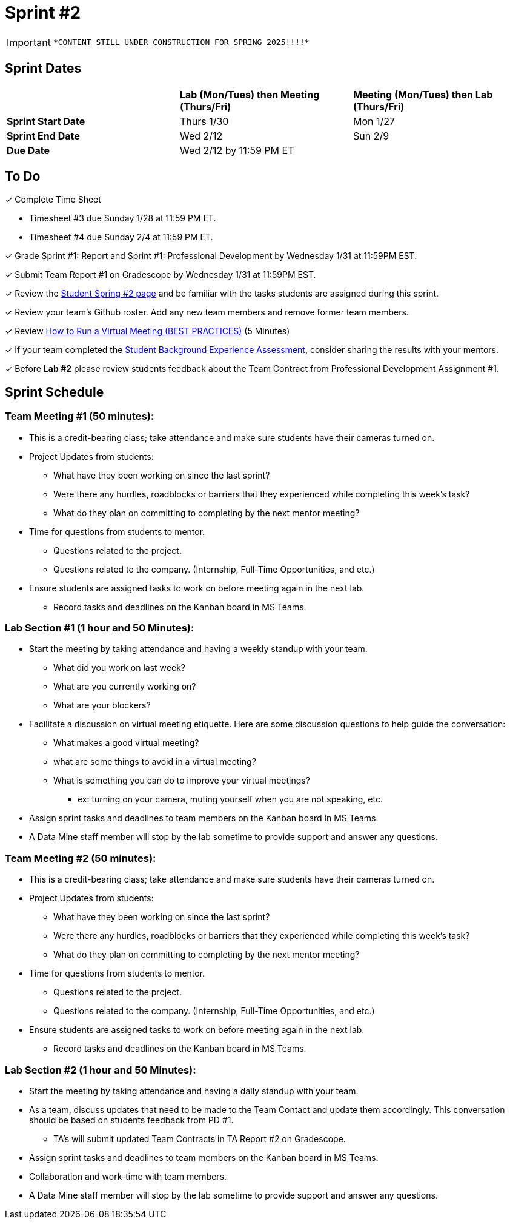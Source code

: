 = Sprint #2

[IMPORTANT]
====
 *CONTENT STILL UNDER CONSTRUCTION FOR SPRING 2025!!!!*
====

// == Intro Video

// ++++
// <iframe width="560" height="315" src="https://www.youtube.com/embed/ia6H9c0Ap2I?si=xUbeNZejSRKFtHFu" title="YouTube video player" frameborder="0" allow="accelerometer; autoplay; clipboard-write; encrypted-media; gyroscope; picture-in-picture; web-share" allowfullscreen></iframe>
// ++++

== Sprint Dates

[cols="<.^1,^.^1,^.^1"]
|===

| |*Lab (Mon/Tues) then Meeting (Thurs/Fri)* |*Meeting (Mon/Tues) then Lab (Thurs/Fri)*

|*Sprint Start Date*
|Thurs 1/30
|Mon 1/27

|*Sprint End Date*
|Wed 2/12
|Sun 2/9

|*Due Date*
2+| Wed 2/12 by 11:59 PM ET

|===


== To Do

&#10003; Complete Time Sheet

* Timesheet #3 due Sunday 1/28 at 11:59 PM ET.

* Timesheet #4 due Sunday 2/4 at 11:59 PM ET.

&#10003; Grade Sprint #1: Report and Sprint #1: Professional Development by Wednesday 1/31 at 11:59PM EST.

&#10003; Submit Team Report #1 on Gradescope by Wednesday 1/31 at 11:59PM EST.

&#10003; Review the https://the-examples-book.com/crp/students/spring2024/sprint2[Student Spring #2 page] and be familiar with the tasks students are assigned during this sprint.

&#10003; Review your team's Github roster. Add any new team members and remove former team members.

&#10003; Review https://www.youtube.com/watch?v=NPVTLroz2Ck&t=21s[How to Run a Virtual Meeting (BEST PRACTICES)] (5 Minutes)

&#10003; If your team completed the https://the-examples-book.com/crp/TAs/trainingModules/ta_training_module5_6_survey[Student Background Experience Assessment], consider sharing the results with your mentors.

&#10003; Before **Lab #2** please review students feedback about the Team Contract from Professional Development Assignment #1. 

== Sprint Schedule

=== Team Meeting #1 (50 minutes):

* This is a credit-bearing class; take attendance and make sure students have their cameras turned on.

* Project Updates from students:
** What have they been working on since the last sprint?
** Were there any hurdles, roadblocks or barriers that they experienced while completing this week's task?
** What do they plan on committing to completing by the next mentor meeting?
* Time for questions from students to mentor.
** Questions related to the project.
** Questions related to the company. (Internship, Full-Time Opportunities, and etc.)
* Ensure students are assigned tasks to work on before meeting again in the next lab.
** Record tasks and deadlines on the Kanban board in MS Teams.

=== Lab Section #1 (1 hour and 50 Minutes):

* Start the meeting by taking attendance and having a weekly standup with your team.
** What did you work on last week?
** What are you currently working on?
** What are your blockers?
* Facilitate a discussion on virtual meeting etiquette. Here are some discussion questions to help guide the conversation:
** What makes a good virtual meeting?
** what are some things to avoid in a virtual meeting?
** What is something you can do to improve your virtual meetings?
*** ex: turning on your camera, muting yourself when you are not speaking, etc.
* Assign sprint tasks and deadlines to team members on the Kanban board in MS Teams.
* A Data Mine staff member will stop by the lab sometime to provide support and answer any questions.

=== Team Meeting #2 (50 minutes):

* This is a credit-bearing class; take attendance and make sure students have their cameras turned on.

* Project Updates from students:
** What have they been working on since the last sprint?
** Were there any hurdles, roadblocks or barriers that they experienced while completing this week's task?
** What do they plan on committing to completing by the next mentor meeting?
* Time for questions from students to mentor.
** Questions related to the project.
** Questions related to the company. (Internship, Full-Time Opportunities, and etc.)
* Ensure students are assigned tasks to work on before meeting again in the next lab.
** Record tasks and deadlines on the Kanban board in MS Teams.

=== Lab Section #2 (1 hour and 50 Minutes):

* Start the meeting by taking attendance and having a daily standup with your team.

* As a team, discuss updates that need to be made to the Team Contact and update them accordingly. This conversation should be based on students feedback from PD #1.

** TA's will submit updated Team Contracts in TA Report #2 on Gradescope. 

* Assign sprint tasks and deadlines to team members on the Kanban board in MS Teams.
* Collaboration and work-time with team members.
* A Data Mine staff member will stop by the lab sometime to provide support and answer any questions.

